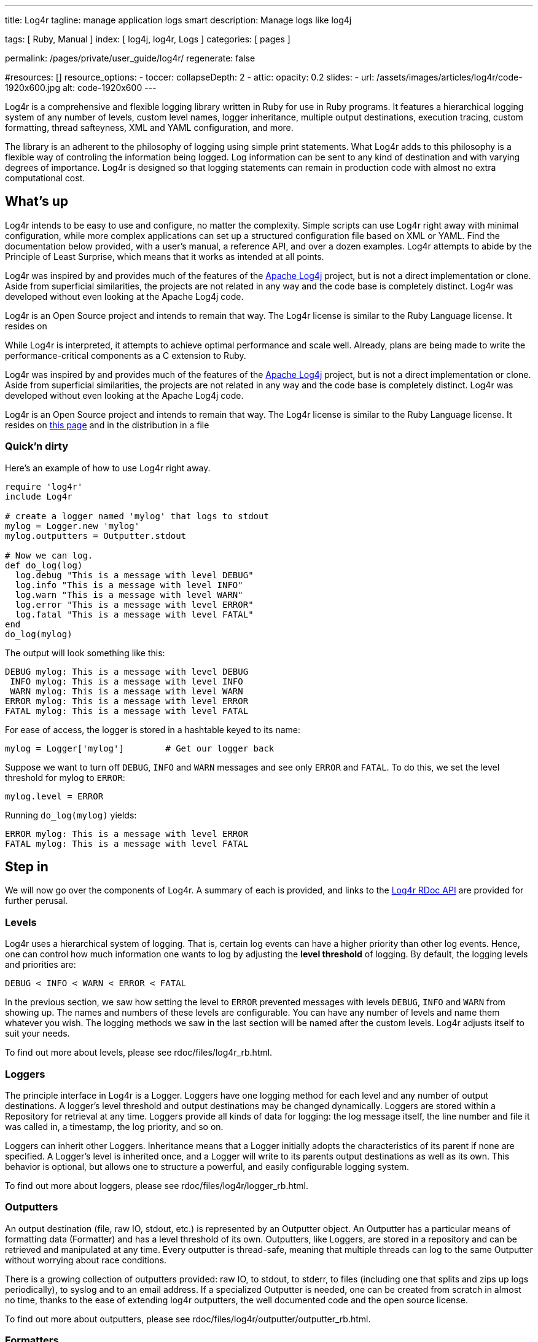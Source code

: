 ---
title:                                  Log4r
tagline:                                manage application logs smart
description:                            Manage logs like log4j

tags:                                   [ Ruby, Manual ]
index:                                  [ log4j, log4r, Logs  ]
categories:                             [ pages ]

permalink:                              /pages/private/user_guide/log4r/
regenerate:                             false

#resources:                             []
resource_options:
  - toccer:
      collapseDepth:                    2
  - attic:
      opacity:                          0.2
      slides:
        - url:                          /assets/images/articles/log4r/code-1920x600.jpg
          alt:                          code-1920x600
---

// Enable the Liquid Preprocessor
// -----------------------------------------------------------------------------
:page-liquid:

// Set other global page attributes here
// -----------------------------------------------------------------------------


Log4r is a comprehensive and flexible logging library written in Ruby
for use in Ruby programs. It features a hierarchical logging system of
any number of levels, custom level names, logger inheritance, multiple
output destinations, execution tracing, custom formatting, thread
safteyness, XML and YAML configuration, and more.

The library is an adherent to the philosophy of logging using simple print
statements. What Log4r adds to this philosophy is a flexible way of
controling the information being logged. Log information can be sent to
any kind of destination and with varying degrees of importance. Log4r is
designed so that logging statements can remain in production code with
almost no extra computational cost.


== What's up

Log4r intends to be easy to use and configure, no matter the complexity.
Simple scripts can use Log4r right away with minimal configuration,
while more complex applications can set up a structured
configuration file based on XML or YAML. Find the documentation below
provided, with a user's manual, a reference API, and over a dozen
examples. Log4r attempts to abide by the Principle of Least Surprise,
which means that it works as intended at all points.

Log4r was inspired by and provides much of the features of the
http://jakarta.apache.org/log4j/docs/index.html[Apache Log4j] project,
but is not a direct implementation or clone. Aside from superficial
similarities, the projects are not related in any way and the code base
is completely distinct. Log4r was developed without even looking at the
Apache Log4j code.

Log4r is an Open Source project and intends to remain that way. The
Log4r license is similar to the Ruby Language license. It resides on

While Log4r is interpreted, it attempts to achieve optimal performance
and scale well. Already, plans are being made to write the
performance-critical components as a C extension to Ruby.

Log4r was inspired by and provides much of the features of the
http://jakarta.apache.org/log4j/docs/index.html[Apache Log4j] project,
but is not a direct implementation or clone. Aside from superficial
similarities, the projects are not related in any way and the code base
is completely distinct. Log4r was developed without even looking at the
Apache Log4j code.

Log4r is an Open Source project and intends to remain that way. The
Log4r license is similar to the Ruby Language license. It resides on
link:license.html[this page] and in the distribution in a file

=== Quick'n dirty

Here's an example of how to use Log4r right away.

[source, ruby]
----
require 'log4r'
include Log4r

# create a logger named 'mylog' that logs to stdout
mylog = Logger.new 'mylog'
mylog.outputters = Outputter.stdout

# Now we can log.
def do_log(log)
  log.debug "This is a message with level DEBUG"
  log.info "This is a message with level INFO"
  log.warn "This is a message with level WARN"
  log.error "This is a message with level ERROR"
  log.fatal "This is a message with level FATAL"
end
do_log(mylog)
----

The output will look something like this:

[source, ruby]
----
DEBUG mylog: This is a message with level DEBUG
 INFO mylog: This is a message with level INFO
 WARN mylog: This is a message with level WARN
ERROR mylog: This is a message with level ERROR
FATAL mylog: This is a message with level FATAL
----

For ease of access, the logger is stored in a hashtable keyed to its
name:

[source, ruby]
----
mylog = Logger['mylog']        # Get our logger back
----

Suppose we want to turn off `DEBUG`, `INFO` and `WARN` messages and see
only `ERROR` and `FATAL`. To do this, we set the level threshold for
mylog to `ERROR`:

[source, ruby]
----
mylog.level = ERROR
----

Running `do_log(mylog)` yields:

[source, ruby]
----
ERROR mylog: This is a message with level ERROR
FATAL mylog: This is a message with level FATAL
----


== Step in

We will now go over the components of Log4r. A summary of each is
provided, and links to the link:rdoc/index.html[Log4r RDoc API] are
provided for further perusal.

=== Levels

Log4r uses a hierarchical system of logging. That is, certain log events
can have a higher priority than other log events. Hence, one can control
how much information one wants to log by adjusting the *level threshold*
of logging. By default, the logging levels and priorities are:

[source, ruby]
----
DEBUG < INFO < WARN < ERROR < FATAL
----

In the previous section, we saw how setting the level to `ERROR`
prevented messages with levels `DEBUG`, `INFO` and `WARN` from showing
up. The names and numbers of these levels are configurable. You can have
any number of levels and name them whatever you wish. The logging
methods we saw in the last section will be named after the custom
levels. Log4r adjusts itself to suit your needs.

To find out more about levels, please see rdoc/files/log4r_rb.html.

=== Loggers

The principle interface in Log4r is a Logger. Loggers have one logging
method for each level and any number of output destinations. A logger's
level threshold and output destinations may be changed dynamically.
Loggers are stored within a Repository for retrieval at any time.
Loggers provide all kinds of data for logging: the log message itself,
the line number and file it was called in, a timestamp, the log
priority, and so on.

Loggers can inherit other Loggers. Inheritance means that a Logger
initially adopts the characteristics of its parent if none are
specified. A Logger's level is inherited once, and a Logger will write
to its parents output destinations as well as its own. This behavior is
optional, but allows one to structure a powerful, and easily
configurable logging system.

To find out more about loggers, please see
rdoc/files/log4r/logger_rb.html.


=== Outputters

An output destination (file, raw IO, stdout, etc.) is represented by an
Outputter object. An Outputter has a particular means of formatting data
(Formatter) and has a level threshold of its own. Outputters, like
Loggers, are stored in a repository and can be retrieved and manipulated
at any time. Every outputter is thread-safe, meaning that multiple
threads can log to the same Outputter without worrying about race
conditions.

There is a growing collection of outputters provided: raw IO, to stdout,
to stderr, to files (including one that splits and zips up logs
periodically), to syslog and to an email address. If a specialized
Outputter is needed, one can be created from scratch in almost no time,
thanks to the ease of extending log4r outputters, the well documented
code and the open source license.

To find out more about outputters, please see
rdoc/files/log4r/outputter/outputter_rb.html.

=== Formatters

A Formatter is responsible for rendering a log message into an output
format. Several Formatters are provided, including the powerful
PatternFormatter. PatternFormatter uses sprintf-like directives to
format log messages and eliminates the need for custom Formatters.

To find out more about formatters, please see
rdoc/files/log4r/formatter/formatter_rb.html. +
To find out more about PatternFormatter, please see
rdoc/files/log4r/formatter/patternformatter_rb.html.

=== Configuration

Configuring Log4r is accomplished via the Configurator and
YamlConfigurator classes. They allow one to set custom levels and load
up XML or YAML configurations. The XML and YAML grammar used by Log4r is
extremely flexible and can accomodate the configuration of custom
Outputters and Formatters with no extra work. That is, if a custom
Outputter is created, it can immedieately be configured without needing
to write extra code. This is acomplished by taking advantage of Ruby's
powerful reflection capabilities.

To find out more about configuration, please see
rdoc/files/log4r/configurator_rb.html. +
For YAML configuration, also see
link:rdoc/files/log4r/yamlconfigurator_rb.html[rdoc/files/log4r/yamlconfigurator.html]


=== Remote Logging

It is possible to send log events from an Outputter to a Logger over a
network. This is accomplished using the distributed Ruby library ROMP, a
subclass of Logger called LogServer, and a RemoteOutputter.

To find out more about remote logging, please see
rdoc/files/log4r/logserver_rb.html

Alternatively, one can just send log reports via email using
EmailOutputter.

To find out more about EmailOutputter, please see
rdoc/classes/Log4r/EmailOutputter.html


== Art of Logging

Log4r in itself does not automatically enable people to understand
logging, however it does provide tools to assist in _The Art of
Logging_. We will now cover some of the techniques in this art and how
to use Log4r to accomplish them.

=== Avoiding Parameter Evaluation

Suppose we have a complex structure and don't have the time to make a
special `to_s` method. When we want to log the contents of the object,
we end up doing something like this:

[source, ruby]
----
log.debug( myobj.collect{|e| e.collect{|p| p.to_s}} )
----

It is expensive to do this because every time the debug method is
called, the parameters passed to it will be evaluated. Because this is a
feature of Ruby, setting the logger to `OFF` will not prevent the
evaluation. There are two ways to get around parameter evaluation. The
first is to perform a simple if condition:

[source, ruby]
----
if log.debug?
  log.debug( myobj.collect{|e| e.collect{|p| p.to_s}} )
end
----

Here we are introduced to `log.debug?`, which is called a _query
method_. It returns true if `DEBUG` messages are being logged, otherwise
it returns false. Query methods are very cheap to invoke and are a great
way to encapsulate complext logging statements. The query methods, like
the logging ones, are named after the levels, but with a question mark
at the end. As another example, `log.info?` will find out if `INFO` is
being logged and so on.

The second way around parameter evaluation is to pass a block to the
logging method:

[source, ruby]
----
log.debug { myobj.collect{|e| e.collect{|p| p.to_s} }
----

The block will be evaluated if and only if the logger is capable of
handling `DEBUG` log events.

=== How Many?

How many loggers should one have? Only experience can tell, but a
general rule of thumb is to create one static logger per class and one
per service or state.

When dealing with a large number of loggers, logger inheritance and
additivity can help organize what gets logged and to where.

The configuration possibilities in Log4r are uncountable and can
sometimes be daunting. It's best to start with something simple and
evolve it over time. To assist in this task, Log4r can be set up using
XML or YAML configuration files.

=== Where To?

Log4r lets one associate any number of Outputters to a Logger. Logger
additivity enables propagation of a log event upwards in the logger
hierarchy. The outputters themselves can have their own level
thresholds. Unlike normal loggers, Outputters can log at certain
specific log levels. this allows one to channel particular data to a
particular output. All things considered, log4r offers tremendous
flexibility in deciding what gets logged where.

=== Where From?

Want to find out where a particular log statement came from? Loggers
have tracers which record the call stack when turned on:

[source, ruby]
----
Logger['mylog'].trace = true
----

The trace is then accesible by a Formatter.


=== Who's Talking?

If there are many loggers that use logger inheritance, it's occasionally
a good idea to show the full ancestry of a logger in the log statement.
Here's how to set up PatternFormatter to show the full ancestry of a
logger in a logging statement (in XML):

[source, ruby]
----
<formatter type="PatternFormatter">
  <!-- %C shows full ancestry -->
  <pattern>[%l %C] %m</pattern>
</formatter>
----

For a logger named 'me' with ancestors 'cain::grandpa::pa', it will
produce:

[source, ruby]
----
[DEBUG cain::grandpa::pa::me] Log message
----

=== The Null Logger

In addition to being the parent of all loggers, Logger.root is a null
object. That means that it does absolutely nothing when its log methods
are invoked. Its query methods always return false and it has no
outputters. It is useful to turn loggers off from within code:

[source, ruby]
----
noisylog = Logger.root
noisy.debug "This won't do anything"
----

=== Gotchas

If you are using Log4r, there are a few gotchas that you should be aware
of:

* Logger levels can be dynamically redefined, but the change won't be
  noticed by any children. That is, if you set `root.level=OFF` _after_
  defining some loggers, none of the loggers will change their level to
  `OFF`. There is a good reason for this behavior.
* Dynamically redefining levels, tracing or additivity is expensive.
  It's best to set up all your loggers in a config script and avoid making
  dynamic changes to Log4r objects. The dynamism is most useful for
  debugging and development, where local control of logging is a great
  convenience.
* When an `IOOutputter`'s `IO` is closed, the `IOOutputter` changes its
  level to `OFF`

=== Performance

Profiling has revealed that log4r is typically an order of magnitude or
two slower than log4j. However, this is still damn fast! In particular,
if a logger is set to `OFF`, the overhead of checking to see if a log
event should be logged nearly vanishes. This was accomplished by
dynamically redefining the unloggable logging methods to do nothing.

In the future, Log4r's performance critical features will be written as
a C extension to Ruby. It will still be optional, but it will be
available for those who absolutely need to squeeze every last ounce of
performance out of Log4r. (No longer in the works, unfortunately.)


== Examples

See: https://github.com/colbygk/log4r/blob/master/examples/README[log4r project examples]

See: https://github.com/colbygk/log4r/tree/master/examples[log4r project example sources] 

The examples are:

. <<Out of the box>>, How to get started with minimal setup
. <<Simple config>>, Using Log4r casually
. <<Moderate config>>, A more sophisticated config
. <<XML config>>, XML configuration example based on #3
. <<A real example>>, A real example (or used to be ;-)
. <<Remote logging>>, Remote logging example
. <<Using RollingFileOutputter>>, Using RollingFileOutputter
. <<YAML configuration example>>, YAML configuration example

The output will go to screen and to files in the directory logs/.

Note to RubyGems users: The syntax to require log4r as a gem is as follows:

[source, ruby]
----
require 'rubygems'
require_gem 'log4r'
----

Obviously, the examples will need to be modified to follow this.


=== Out of the box

How to get started with minimal setup.

.outofthebox.rb
[source, ruby]
----
# Here's how to start using log4r right away
$: << File.join('..','lib')                   # path if log4r not installed
require "log4r"

Log = Log4r::Logger.new("outofthebox")        # create a logger
Log.add Log4r::Outputter.stderr               # which logs to stdout

# do some logging
def do_logging
 Log.debug "debugging"
 Log.info "a piece of info"
 Log.warn "Danger, Will Robinson, danger!"
 Log.error "I dropped my Wookie! :("
 Log.fatal "kaboom!"
end
do_logging

# now let's filter anything below WARN level (DEBUG and INFO)
puts "-= Changing level to WARN =-"
Log.level = Log4r::WARN
do_logging
----

=== Simple config

Using Log4r casually.

.simpleconfig.rb
[source, ruby]
----
# Simple configuration example.
# Where we configure just one logger and make it log to a file and stdout.

# add the path to log4r if it isn't installed in a ruby path
$: << File.join('..','lib')
require "log4r"

# First things first, get the root logger and set its level to WARN.
# This makes the global level WARN. Later on, we can turn off all logging
# by setting it to OFF right here (or dynamically if you prefer)
Log4r::Logger.root.level = Log4r::WARN

# Remember: By specifying a level, we are saying "Include this level and
# anything worse." So in this case, we're logging WARN, ERROR and FATAL

# create a logger
log = Log4r::Logger.new("simpleconf")

# We want to log to $stderr and a file ./tmp.log

# Create an outputter for $stderr. It defaults to the root level WARN
Log4r::StderrOutputter.new 'console'
# for the file, we want to log only FATAL and ERROR and don't trunc
Log4r::FileOutputter.new('logfile', 
                         :filename=>'logs/simple.log', 
                         :trunc=>false,
                         :level=>Log4r::FATAL)

# add the outputters (this method accepts outputter names or references)
log.add('console','logfile')

# Now let's try it out:
log.debug "debugging"
log.info "a piece of info"
log.warn "Danger, Will Robinson, danger!"
log.error "I dropped my Wookie! :("
log.fatal "kaboom!"

# now run this and compare output to ./tmp.log
----


=== Moderate config

A more sophisticated config

.moderateconfig.rb
[source, ruby]
----
# Now, for something more complicted
# Let's pretend this is the global config file for our app

$: << File.join('..','lib')
require "log4r"

include Log4r                   # include Log4r to make things simple

Logger.root.level = DEBUG       # global level DEBUG

# suppose we want to have loggers for a Server and a Client class
# furthermore, we want the client gui to have its own logger. (You'll want
# one logger per class or so.)
# When the loggers are created, they are stored in a repository for further
# retreival at any point using a hash method call: Logger['name']

# server is stable, so only log ERROR and FATAL
Logger.new("server", ERROR)
# let's say we don't need the DEBUG junk for client logs
Logger.new("client", INFO)
# but we're still debugging the gui
debugger = Logger.new("client::gui", DEBUG)
debugger.trace = true     # we want to see where the log method was called

# Guilog is a child of client. In this case, any log events to the gui
# logger will also be logged to the client outputters. We can change
# that behavior by setting guilogger's 'additive' to false, but not yet.

# let's create the outputters
FileOutputter.new('server', :filename=>'logs/server.log', :trunc => false)
FileOutputter.new('client', :filename=>'logs/client.log')
FileOutputter.new('gui', :filename=>'logs/guidebug.log')
# additionally, we want ERROR and FATAL messages to go to stderr
StderrOutputter.new('console', :level=>ERROR)

# add the outputters
Logger['server'].add 'server', 'console'
Logger['client'].add 'client', 'console'
Logger['client::gui'].add 'gui'  # gui will also write to client's outputters

# That's it for config. Now let's use the loggers:

def do_logging(log)
  log.debug "debugging"
  log.info "a piece of info"
  log.warn "Danger, Will Robinson, danger!"
  log.error "I dropped my Wookie! :(" 
  log.fatal "kaboom!"
end

Logger.each_logger{|logger| do_logging(logger) }

# You can dynamically change levels and turn off tracing:
Logger['client'].level = OFF
Logger['client::gui'].trace = false

puts 'Only server should show Dynamic Change onscreen:'
Logger.each_logger{|logger| logger.fatal "Dynamic change." }
# logs/client.log file should not show "Dynamic change."
# logs/guidebug.log should not show the trace at "Dynamic change."

# we can also set our outputter to log only specified levels:

Outputter['console'].only_at ERROR
puts "Should only see ERROR next:"
do_logging Logger['server']
----

=== XML config

XML configuration example based on <<Moderate config>>.

.xmlconfig.rb
[source, ruby]
----
# This is like moderateconfig.rb, but using an XML config
# please look at moderate.xml

$: << '../lib'

require 'log4r'
require 'log4r/configurator'
include Log4r

# set any runtime XML variables
Configurator['logpath'] = './logs'
# Load up the config file
Configurator.load_xml_file('./moderate.xml')

# now repeat what moderateconfig.rb does
def do_logging(log)
log.debug "debugging"
log.info "a piece of info"
log.warn "Danger, Will Robinson, danger!"
log.error "I dropped my Wookie! :("
log.fatal "kaboom!"
end

Logger.each_logger{|logger| do_logging(logger) }
# stop here
----

.moderate.xml
[source, xml]
----
<!-- the config file used by xmlconfig.rb -->
<log4r_config>
  <pre_config>
    <global level="DEBUG"/>
    <!-- we'll set serverlog in XML and logpath at runtime for illustration -->
    <parameter name="serverlog" value="./logs/server.log"/>
  </pre_config>

  <!-- outputters, illustrating XML config flexibility -->
  <outputter type="FileOutputter" name="server">
    <filename>#{serverlog}</filename>
    <trunc>false</trunc>
  </outputter>
  <outputter type="FileOutputter" name="client" 
             filename="#{logpath}/client.log"/>
  <outputter type="FileOutputter" name="gui" 
             filename="#{logpath}/guidebug.log"/>
  <outputter type="StderrOutputter" name="console" level="ERROR"/>

  <!-- loggers -->

  <logger name="server" level="ERROR" outputters="server, console"/>
  <logger name="client" level="INFO"  outputters="client, console"/>
  <logger name="client::gui" trace="true">
    <level>DEBUG</level>
    <outputter>gui</outputter>
  </logger>

</log4r_config> 
----


=== A real example

A real example (or used to be ;-)

.rrsetup.rb
[source, ruby]
----
# This is a real config file used by a game that I'm working on
# The XML config file is called rrconfig.xml

$: << File.join('..','lib')
require 'log4r'
require 'log4r/configurator'
include Log4r

# How to format component data - low noise
class CompFormatter < Formatter
  def format(event)
    buff = event.name + "> "
    if event.data.kind_of?(String) then buff += event.data
    else buff += event.data.inspect end
    return buff + "\n"
  end
end

# Set the logpath. Eventually, this will be determined from the environment.
Configurator['logpath'] = './logs'
Configurator.load_xml_file('rrconfig.xml')

# the rest is an example

Robot = {"name"=>"twonky", "row"=>"3", "col"=>"4"}

def do_logging(log)
log.comp3  Robot
log.comp2 Robot
log.comp1 Robot
log.data "this is a piece of data".split
log.debug "debugging"
log.info "a piece of info"
log.warn "Danger, Will Robinson, danger!"
log.error "I dropped my Wookie! :(" 
log.fatal "kaboom!"
end

Logger.each_logger {|logger| do_logging(logger)}

# you can see the results onscreen and in logs/game.log
# logs/data.log and logs/component.log
----

rrconfig.xml
[source, xml]
----
<!-- This is a real config file used by a game that I'm working on 
     The Ruby file that loads this is rrsetup.rb -->
<log4r_config>
  <pre_config>
    <!-- I like having a ton of levels. There are three extra for component
         data, comp1..3 and one level for object dumps (DATA) -->
    <custom_levels>
      COMP3, COMP2, COMP1, DATA, DEBUG, INFO, WARN, ERROR, FATAL
    </custom_levels>
    <!-- change to ERROR when the game goes to production -->
    <global level="ALL"/>
  </pre_config>

  <!-- Outputters -->

  <!-- game.log records DEBUG and higher, so no game component data -->
  <outputter name="gameout" type="FileOutputter" level="DEBUG">
    <!-- I set the logpath from within the game. -->
    <filename>#{logpath}/game.log</filename>
  </outputter>
  <!-- DATA level goes to its own special file. These log events are
       too noisy for game.log and are not game components. Useful
       for dumping lots of objects during development. -->
  <outputter name="gamedata" type="FileOutputter" only_at="DATA">
    <filename>#{logpath}/data.log</filename>
    <!-- low-noise custom formatter for objects -->
    <formatter type="CompFormatter"/>
  </outputter>
  <!-- Spit any errors to the console. They merit special attention -->
  <outputter name="console" type="StderrOutputter" level="ERROR"/>
  <!-- A separate log file for tracking game components, 
       used for development. It logs ALL-->
  <outputter name="componentout" type="FileOutputter">
    <filename>#{logpath}/component.log</filename>
    <formatter type="CompFormatter"/>
  </outputter>

  <!-- Loggers -->

  <!-- 'game' is the main logger for the client-server framework -->
  <logger name="game" level="DATA" additive="false" trace="true">
    <outputters>gameout, gamedata, console</outputters>
  </logger>
  <!-- Notice how we have fine control over how each element logs.
       The gui and controller are stable while the rest are being debugged. -->
  <logger name="game::gui" level="ERROR" additive="true" trace="true"/>
  <logger name="game::boardgui" level="DEBUG" additive="true" trace="false"/>
  <logger name="game::server" level="DEBUG" additive="true" trace="true"/>
  <logger name="game::client" level="DEBUG" additive="true" trace="true"/>
  <logger name="game::controller" level="ERROR" additive="true" trace="false"/>

  <!-- 'component' is the main logger for game objects. It's used in
       development to track how the objects change with time. -->
  <logger name="component" level="ALL" additive="false" trace="false">
    <outputter>componentout</outputter>
    <outputter>console</outputter>
  </logger>
  <logger name="component::board"/>
  <logger name="component::tile"/>
  <logger name="component::player"/>
  <logger name="component::player::robot"/>
 
</log4r_config>
----

=== Remote logging

Remote logging example

.logserver.rb
[source, ruby]
----
# How to use LogServer

$: << File.join('..','lib')
require 'log4r'
require 'log4r/configurator'

# XML configuration is simple enough to embed here
xml = %(
<log4r_config>
  <logserver name="server" uri="tcpromp://localhost:9999">
   <outputter>stdout</outputter>
  </logserver>
</log4r_config>
)
Log4r::Logger.new('log4r').add 'stdout'        # to see what's going on inside
Log4r::Configurator.load_xml_string xml        # load it up
sleep                                   
# now run logclient.rb on another terminal
----

.logclient.rb
[source, ruby]
----
# How to use RemoteOutputter. See logserver.rb first.

$: << File.join('..','lib')
require 'log4r'
require 'log4r/outputter/remoteoutputter'
include Log4r

Logger.new('log4r').add 'stdout'        # to see what's going on inside
RemoteOutputter.new 'remote',           # make a RemoteOutputter
    :uri=>'tcpromp://localhost:9999',   # where our LogServer is
    :buffsize=>10                       # buffer 10 before sending to LogServer
Logger.new('client').add('remote')      # give 'remote' to a 'client' Logger

# we're done with setup, now let's log
def log(l)
  l.debug "debugging"
  l.info "a piece of info"
  l.warn "Danger, Will Robinson, danger!"
  l.error "I dropped by Wookie! :("
  l.fatal "kaboom!"
end

5.times { log(Logger['client']) }      # do a bunch of logging
Logger['client'].info "Bye Bye from client!"
Outputter['remote'].flush              # flush the RemoteOutputter
----

=== Using RollingFileOutputter

Using RollingFileOutputter.

.fileroll.rb
[source, ruby]
----
# How to use RollingFileOutputter

$: << "../lib"
require 'log4r'
include Log4r

puts "this will take a while"

# example of log file being split by time constraint 'maxtime'
config = {
  "filename" => "logs/TestTime.log",
  "maxtime" => 10,
  "trunc" => true
}
timeLog = Logger.new 'WbExplorer'
timeLog.outputters = RollingFileOutputter.new("WbExplorer", config)
timeLog.level = DEBUG

# log something once a second for 100 seconds
100.times { |t|
  timeLog.info "blah #{t}"
  sleep(1.0)
}

# example of log file being split by space constraint 'maxsize'
config = {
  "filename" => "logs/TestSize.log",
  "maxsize" => 16000,
  "trunc" => true
}
sizeLog = Logger.new 'WbExplorer'
sizeLog.outputters = RollingFileOutputter.new("WbExplorer", config)
sizeLog.level = DEBUG

# log a large number of times
100000.times { |t|
  sizeLog.info "blah #{t}"
}

puts "done! check the two sets of log files in logs/ (TestTime and TestSize)"
----

=== YAML configuration example

YAML configuration example

.yaml.rb
[source, ruby]
----
# Log4r can be configured using YAML. This example uses log4r_yaml.yaml

$: << File.join('..','lib') # path if log4r is not installed
require 'log4r'
require 'log4r/yamlconfigurator'
# we use various outputters, so require them, otherwise config chokes
require 'log4r/outputter/datefileoutputter'
require 'log4r/outputter/emailoutputter'
require 'log4r/outputter/scribeoutputter'

cfg = Log4r::YamlConfigurator # shorthand
cfg['HOME'] = '.'      # the only parameter in the YAML, our HOME directory

# load the YAML file with this
cfg.load_yaml_file('log4r_yaml.yaml')

# Method to log each of the custom levels
def do_logging(log)
  log.deb "This is DEB"
  log.inf "This is INF"
  log.prt "This is PRT"
  log.wrn "This is WRN"
  log.err "This is ERR"
  log.fat "This is FAT"
end

# turn off the email outputter
Log4r::Outputter['email'].level = Log4r::OFF
# the other two outputters log to stderr and a timestamped file in ./logs
do_logging( Log4r::Logger['mylogger'])
----

.log4r_yaml.yaml
[source, yaml]
----
purpose    : TestA
description: This is the 1st YAML doc
say        : Hi

---
# *** YAML2LOG4R ***
log4r_config:
  # define all pre config ...
  pre_config:
    custom_levels:
      - DEB
      - INF
      - PRT
      - WRN
      - ERR
      - FAT
    global:
      level: DEB
    root  :
      level: DEB
    parameters:
      - name   : x
        value  : aaa
      - name   : y
        value  : bbb

  # define all loggers ...
  loggers:
    - name      : mylogger
      level     : DEB
      additive  : 'false'
      trace     : 'false'
      outputters:
        - stderr
        - logfile
        - email
        - scribe

    - name      :  yourlogger
      level     : INF
      outputters:
        - stderr
        - logfile
        - scribe

  # define all outputters (incl. formatters)
  outputters:
    - type     : StderrOutputter
      name     : stderr 
      level    : DEB
      only_at  :
        - INF
        - WRN
        - FAT
      formatter:
        date_pattern: '%y%m%d %H:%M:%S'
        pattern     : '%d %l: %m '
        type        : PatternFormatter

    - type        : DateFileOutputter
      name        : logfile
      level       : DEB
      date_pattern: '%Y%m%d'
      trunc       : 'false'
      dirname     : "#{HOME}/logs"
      formatter   :
        date_pattern: '%y%m%d %H:%M:%S'
        pattern     : '%d %l: %m'
        type        : PatternFormatter
  
    - type        : EmailOutputter
      name        : email
      level       : FAT
      server      : localhost
      subject     : 'Message from #{PN}:'
      from        : test@localhost
      to          : anhu@localhost
      immediate_at: FAT
      formatfirst : 'true'
      formatter   :
        date_pattern: '%y%m%d %H:%M:%S'
        pattern     : '%d %l: %m'
        type        : PatternFormatter

    - type        : ScribeOutputter
      name        : scribe
      level       : DEB
      host        : "127.0.0.1"
      port        : "9090"
      formatter   :
        date_pattern: '%y%m%d %H:%M:%S'
        pattern     : '%d %l: %m'
        type        : PatternFormatter
---
purpose    : TestB
description: This is the last YAML doc
say        : Bye
----



== Other examples

I have been using log4r at work in most of the applications and systems
written in Ruby. It’s easy to use, and provide the features that an
application would need: 

* Support multiple message levels such as Fatal, Error, Warn and Msg.

* Customizable log file format - Multiple output destinations, like
  print out on the screen, and store in a log file

Here in this post, I’ll show you how to use log4r in your Ruby project.

=== Install the Gem

[source, ruby]
----
gem install log4r
----

=== Include log4r in your project

One thing to note is the log4r supports configurations through YAML
file, and you can define the configuration file when including the
log4r.

[source, ruby]
----
require 'log4r'
require 'log4r/yamlconfigurator'
require 'log4r/outputter/datefileoutputter'
require 'log4r/outputter/emailoutputter'
include Log4r
ycfg = YamlConfigurator    # handy shorthand
ycfg.load_yaml_file(File.dirname(__FILE__)+'/l4r.yml')
----

=== Configure log4r with a config file

You can define the logging levels, logger names, output destinations,
etc. The following code shows an example of the configurations that I
use.

.log4r.yml
[source, yaml]
----
log4r_config:
  # define all pre config ...
  pre_config:
    global:
      level: DEBUG
    root  :
      level: DEBUG

  # define all loggers ...
  loggers:
    - name      : myproject
      level     : DEBUG
      additive  : 'false'
      trace     : 'false'
      outputters:
        - stderr
        - logfile
        - email

  # define all outputters (incl. formatters)
  outputters:
    - type     : StderrOutputter
      name     : stderr
      level    : INFO
      formatter:
        date_pattern: #'%y%m%d %H:%M:%S'
        pattern     : '[%c] %l: %m'
        type        : PatternFormatter

    - type        : DateFileOutputter
      name        : logfile
      level       : DEBUG
      date_pattern: #'%Y%m%d'
      trunc       : 'false'
      dirname     : "."
      formatter   :
        date_pattern: '%H:%M:%S'
        pattern     : '[%c] %d %l: %m'
        type        : PatternFormatter

    - type        : EmailOutputter
      name        : email
      level       : FATAL
      server      : <server domain>
      subject     : 'Message myproject:'
      from        : <email address>
      to          : <email address>
      formatter   :
        date_pattern: #'%y%m%d %H:%M:%S'
        pattern     : '%d %l: %m'
        type        : PatternFormatter
----


===  Initialize a logger

You need initialize a logger in your project first.

[source, ruby]
----
logger = Log4r::Logger['myproject']
----

=== Use your logger

[source, ruby]
----
logger.info 'My Project Starts!'
logger.warn 'Here is a warning'
logger.error 'Here is an error'
logger.fatal 'Fatal error happens. Program will exit'
----


